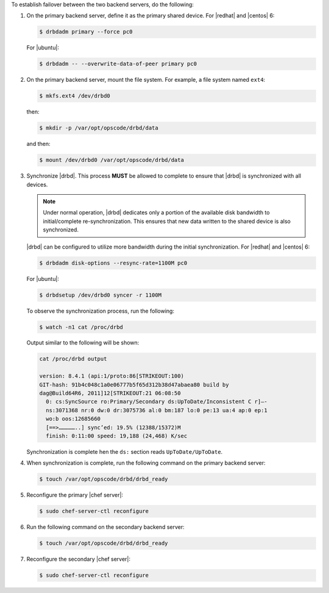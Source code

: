 .. The contents of this file may be included in multiple topics (using the includes directive).
.. The contents of this file should be modified in a way that preserves its ability to appear in multiple topics.

To establish failover between the two backend servers, do the following:

#. On the primary backend server, define it as the primary shared device. For |redhat| and |centos| 6:

   .. code-block:: bash
      
      $ drbdadm primary --force pc0

   For |ubuntu|:

   .. code-block:: bash
      
      $ drbdadm -- --overwrite-data-of-peer primary pc0

#. On the primary backend server, mount the file system. For example, a file system named ``ext4``:

   .. code-block:: bash
      
      $ mkfs.ext4 /dev/drbd0

   then:

   .. code-block:: bash
      
      $ mkdir -p /var/opt/opscode/drbd/data

   and then:

   .. code-block:: bash
      
      $ mount /dev/drbd0 /var/opt/opscode/drbd/data

#. Synchronize |drbd|. This process **MUST** be allowed to complete to ensure that |drbd| is synchronized with all devices. 

   .. note:: Under normal operation, |drbd| dedicates only a portion of the available disk bandwidth to initial/complete re-synchronization. This ensures that new data written to the shared device is also synchronized.

   |drbd| can be configured to utilize more bandwidth during the initial synchronization. For |redhat| and |centos| 6:

   .. code-block:: bash
      
      $ drbdadm disk-options --resync-rate=1100M pc0

   For |ubuntu|:

   .. code-block:: bash
      
      $ drbdsetup /dev/drbd0 syncer -r 1100M

   To observe the synchronization process, run the following:

   .. code-block:: bash

      $ watch -n1 cat /proc/drbd

   Output similar to the following will be shown:

   .. code-block:: bash

      cat /proc/drbd output
   
      version: 8.4.1 (api:1/proto:86[STRIKEOUT:100)
      GIT-hash: 91b4c048c1a0e06777b5f65d312b38d47abaea80 build by
      dag@Build64R6, 2011]12[STRIKEOUT:21 06:08:50
        0: cs:SyncSource ro:Primary/Secondary ds:UpToDate/Inconsistent C r]—-
        ns:3071368 nr:0 dw:0 dr:3075736 al:0 bm:187 lo:0 pe:13 ua:4 ap:0 ep:1
        wo:b oos:12685660
        [==>……………..] sync’ed: 19.5% (12388/15372)M
        finish: 0:11:00 speed: 19,188 (24,468) K/sec

   Synchronization is complete hen the ``ds:`` section reads ``UpToDate/UpToDate``.

#. When synchronization is complete, run the following command on the primary backend server:

   .. code-block:: bash

      $ touch /var/opt/opscode/drbd/drbd_ready

#. Reconfigure the primary |chef server|:

   .. code-block:: bash
      
      $ sudo chef-server-ctl reconfigure

#. Run the following command on the secondary backend server:

   .. code-block:: bash

      $ touch /var/opt/opscode/drbd/drbd_ready

#. Reconfigure the secondary |chef server|:

   .. code-block:: bash

      $ sudo chef-server-ctl reconfigure

